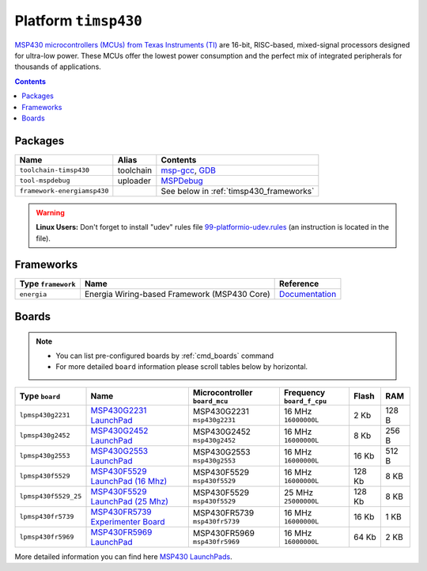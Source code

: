 .. _platform_timsp430:

Platform ``timsp430``
=====================

`MSP430 microcontrollers (MCUs) from Texas Instruments (TI) <http://www.ti.com/lsds/ti/microcontrollers_16-bit_32-bit/msp/overview.page>`_
are 16-bit, RISC-based, mixed-signal processors designed for ultra-low power.
These MCUs offer the lowest power consumption and the perfect mix of integrated
peripherals for thousands of applications.

.. contents::

Packages
--------

.. list-table::
    :header-rows:  1

    * - Name
      - Alias
      - Contents
    * - ``toolchain-timsp430``
      - toolchain
      - `msp-gcc <http://sourceforge.net/projects/mspgcc/>`_,
        `GDB <http://www.gnu.org/software/gdb/>`_
    * - ``tool-mspdebug``
      - uploader
      - `MSPDebug <http://mspdebug.sourceforge.net>`_
    * - ``framework-energiamsp430``
      -
      - See below in :ref:`timsp430_frameworks`


.. warning::
    **Linux Users:** Don't forget to install "udev" rules file
    `99-platformio-udev.rules <https://github.com/ivankravets/platformio/blob/develop/scripts/99-platformio-udev.rules>`_ (an instruction is located in the file).


.. _timsp430_frameworks:

Frameworks
----------

.. list-table::
    :header-rows:  1

    * - Type ``framework``
      - Name
      - Reference
    * - ``energia``
      - Energia Wiring-based Framework (MSP430 Core)
      - `Documentation <http://energia.nu/reference/>`_


Boards
------

.. note::
    * You can list pre-configured boards by :ref:`cmd_boards` command
    * For more detailed ``board`` information please scroll tables below by
      horizontal.

.. list-table::
    :header-rows:  1

    * - Type ``board``
      - Name
      - Microcontroller ``board_mcu``
      - Frequency ``board_f_cpu``
      - Flash
      - RAM
    * - ``lpmsp430g2231``
      - `MSP430G2231 LaunchPad <http://www.ti.com/ww/en/launchpad/launchpads-msp430-msp-exp430g2.html>`_
      - MSP430G2231 ``msp430g2231``
      - 16 MHz ``16000000L``
      - 2 Kb
      - 128 B
    * - ``lpmsp430g2452``
      - `MSP430G2452 LaunchPad <http://www.ti.com/ww/en/launchpad/launchpads-msp430-msp-exp430g2.html>`_
      - MSP430G2452 ``msp430g2452``
      - 16 MHz ``16000000L``
      - 8 Kb
      - 256 B
    * - ``lpmsp430g2553``
      - `MSP430G2553 LaunchPad <http://www.ti.com/ww/en/launchpad/launchpads-msp430-msp-exp430g2.html>`_
      - MSP430G2553 ``msp430g2553``
      - 16 MHz ``16000000L``
      - 16 Kb
      - 512 B
    * - ``lpmsp430f5529``
      - `MSP430F5529 LaunchPad (16 Mhz) <http://www.ti.com/ww/en/launchpad/launchpads-msp430-msp-exp430f5529lp.html>`_
      - MSP430F5529 ``msp430f5529``
      - 16 MHz ``16000000L``
      - 128 Kb
      - 8 KB
    * - ``lpmsp430f5529_25``
      - `MSP430F5529 LaunchPad (25 Mhz) <http://www.ti.com/ww/en/launchpad/launchpads-msp430-msp-exp430f5529lp.html>`_
      - MSP430F5529 ``msp430f5529``
      - 25 MHz ``25000000L``
      - 128 Kb
      - 8 KB
    * - ``lpmsp430fr5739``
      - `MSP430FR5739 Experimenter Board <http://www.ti.com/tool/msp-exp430fr5739>`_
      - MSP430FR5739 ``msp430fr5739``
      - 16 MHz ``16000000L``
      - 16 Kb
      - 1 KB
    * - ``lpmsp430fr5969``
      - `MSP430FR5969 LaunchPad <http://www.ti.com/ww/en/launchpad/launchpads-msp430-msp-exp430fr5969.html>`_
      - MSP430FR5969 ``msp430fr5969``
      - 16 MHz ``16000000L``
      - 64 Kb
      - 2 KB


More detailed information you can find here
`MSP430 LaunchPads <http://www.ti.com/ww/en/launchpad/launchpads-msp430.html>`_.



